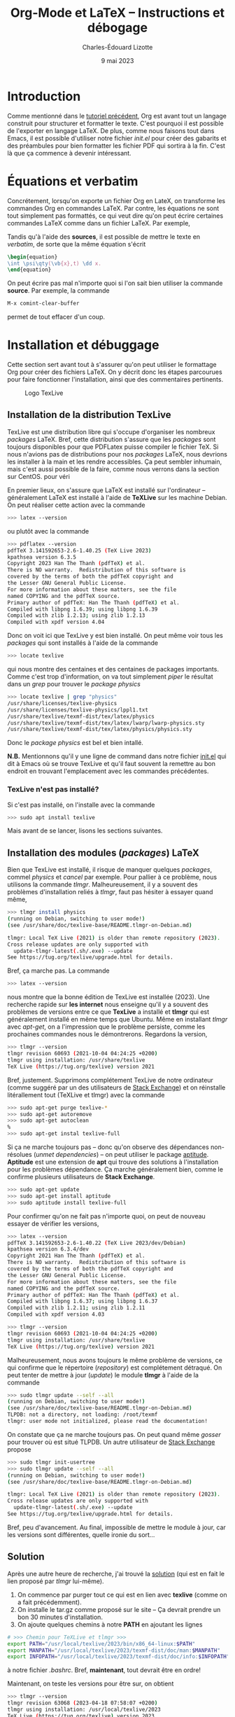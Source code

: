 #+TITLE: Org-Mode et LaTeX -- Instructions et débogage
#+AUTHOR: Charles-Édouard Lizotte
#+DATE: 9 mai 2023
#+Latex_CLASS: org-report
#+cite_export: natbib

* Introduction
Comme mentionné dans le [[file:tutoriel-org-mode.org][tutoriel précédent]], Org est avant tout un langage construit pour structurer et formatter le texte.
C'est pourquoi il est possible de l'exporter en langage LaTeX.
De plus, comme nous faisons tout dans Emacs, il est possible d'utiliser notre fichier /init.el/ pour créer des gabarits et des préambules pour bien formatter les fichier PDF qui sortira à la fin.
C'est là que ça commence à devenir intéressant.

* Équations et verbatim
Concrétement, lorsqu'on exporte un fichier Org en LateX, on transforme les commandes Org en commandes LaTeX.
Par contre, les équations ne sont tout simplement pas formattés, ce qui veut dire qu'on peut écrire certaines commandes LaTeX comme dans un fichier LaTeX.
Par exemple,
\begin{equation}
\oiiint \psi\qty(\vb{x},t)\ \dd x.
\end{equation}
Tandis qu'à l'aide des *sources*, il est possible de mettre le texte en /verbatim/, de sorte que la même équation s'écrit
#+begin_src latex
\begin{equation}
\int \psi\qty(\vb{x},t) \dd x.
\end{equation}
#+end_src

On peut écrire pas mal n'importe quoi si l'on sait bien utiliser la commande *source*.
Par exemple, la commande 
#+begin_src emacs-lisp
M-x comint-clear-buffer
#+end_src
permet de tout effacer d'un coup.


* Installation et débuggage
Cette section sert avant tout à s'assurer qu'on peut utiliser le formattage Org pour créer des fichiers LaTeX.
On y décrit donc les étapes parcourues pour faire fonctionner l'installation, ainsi que des commentaires pertinents. 

#+NAME: fig:texlive
#+CAPTION: Logo TexLive
#+ATTR_LATEX: :float wrap :width 0.23\textwidth :placement [9]{r}{0.28\textwidth} \vspace{-\baselineskip}
[[file:figures/Lsubn.png]]

** Installation de la distribution TexLive

TexLive est une distribution libre qui s'occupe d'organiser les nombreux /packages/ LaTeX.
Bref, cette distribution s'assure que les /packages/ sont toujours disponibles pour que PDFLatex puisse compiler le fichier TeX.
Si nous n'avions pas de distributions pour nos /packages/ LaTeX, nous devrions les installer à la main et les rendre accessibles.
Ça peut sembler inhumain, mais c'est aussi possible de la faire, comme nous verrons dans la section sur CentOS.
pour véri
\bigskip

En premier lieux, on s'assure que LaTeX est installé sur l'ordinateur -- généralement LaTeX est installé à l'aide de *TeXLive* sur les machine Debian.
On peut réaliser cette action avec la commande
#+begin_src bash
  >>> latex --version
#+end_src
ou plutôt avec la commande
#+begin_src bash
  >>> pdflatex --version
  pdfTeX 3.141592653-2.6-1.40.25 (TeX Live 2023)
  kpathsea version 6.3.5
  Copyright 2023 Han The Thanh (pdfTeX) et al.
  There is NO warranty.  Redistribution of this software is
  covered by the terms of both the pdfTeX copyright and
  the Lesser GNU General Public License.
  For more information about these matters, see the file
  named COPYING and the pdfTeX source.
  Primary author of pdfTeX: Han The Thanh (pdfTeX) et al.
  Compiled with libpng 1.6.39; using libpng 1.6.39
  Compiled with zlib 1.2.13; using zlib 1.2.13
  Compiled with xpdf version 4.04
#+end_src
Donc on voit ici que TexLive y est bien installé.
On peut même voir tous les /packages/ qui sont installés à l'aide de la commande
#+begin_src bash
  >>> locate texlive
#+end_src
qui nous montre des centaines et des centaines de packages importants.
Comme c'est trop d'information, on va tout simplement /piper/ le résultat dans un /grep/ pour trouver le /package/ /physics/
#+begin_src bash
  >>> locate texlive | grep "physics"
  /usr/share/licenses/texlive-physics
  /usr/share/licenses/texlive-physics/lppl1.txt
  /usr/share/texlive/texmf-dist/tex/latex/physics
  /usr/share/texlive/texmf-dist/tex/latex/lwarp/lwarp-physics.sty
  /usr/share/texlive/texmf-dist/tex/latex/physics/physics.sty
#+end_src
Donc le /package/ /physics/ est bel et bien intallé.\bigskip

*N.B.* Mentionnons qu'il y une ligne de command dans notre fichier [[file:~/.emacs.d/init.el][init.el]] qui dit à Emacs où se trouve TexLive et qu'il faut souvent la remettre au bon endroit en trouvant l'emplacement avec les commandes précédentes.

*** TexLive n'est pas installé?

Si c'est pas installé, on l'installe avec la commande
#+begin_src bash
  >>> sudo apt install texlive
#+end_src 
Mais avant de se lancer, lisons les sections suivantes. 

** Installation des modules (/packages/) LaTeX
Bien que TexLive est installé, il risque de manquer quelques /packages/, commel /physics/ et /cancel/ par exemple.
Pour pallier à ce problème, nous utilisons la commande /tlmgr/.
Malheureusement, il y a souvent des problèmes d'installation reliés à /tlmgr/, faut pas hésiter à essayer quand même,
#+begin_src bash 
>>> tlmgr install physics
(running on Debian, switching to user mode!)
(see /usr/share/doc/texlive-base/README.tlmgr-on-Debian.md)

tlmgr: Local TeX Live (2021) is older than remote repository (2023).
Cross release updates are only supported with
  update-tlmgr-latest(.sh/.exe) --update
See https://tug.org/texlive/upgrade.html for details.
#+end_src
Bref, ça marche pas.
La commande 
#+begin_src bash
>>> latex --version
#+end_src
nous montre que la bonne édition de TexLive est installée (2023). 
Une recherche rapide sur *les internet* nous enseigne qu'il y a souvent des problèmes de versions entre ce que *TexLive* a installé et *tlmgr* qui est généralement installé en même temps que Ubuntu.
Même en installant /tlmgr/ avec /apt-get/, on a l'impression que le problème persiste, comme les prochaines commandes nous le démontrerons.
Regardons la version,
#+begin_src bash
>>> tlmgr --version
tlmgr revision 60693 (2021-10-04 04:24:25 +0200)
tlmgr using installation: /usr/share/texlive
TeX Live (https://tug.org/texlive) version 2021
#+end_src

Bref, justement.
Supprimons complétement TexLive de notre ordinateur (comme suggéré par un des utilisateurs de [[https://askubuntu.com/questions/989446/removing-texlive-from-ubuntu-16-04-lts-installed-using-terminal-apt-get][Stack Exchange]]) et on réinstalle litérallement tout (TeXLive et tlmgr) avec la commande 
#+begin_src bash
>>> sudo apt-get purge texlive-*
>>> sudo apt-get autoremove
>>> sudo apt-get autoclean
%
>>> sudo apt-get instal texlive-full
#+end_src
Si ça ne marche toujours pas -- donc qu'on observe des dépendances non-résolues (/unmet dependencies/) -- on peut utiliser le package [[https://www.baeldung.com/linux/unmet-dependencies-apt-get][aptitude]].
*Aptitude* est une extension de *apt* qui trouve des solutions à l'installation pour les problèmes dépendance.
Ça marche généralement bien, comme le confirme plusieurs utilisateurs de *Stack Exchange*. 
#+begin_src bash
>>> sudo apt-get update
>>> sudo apt-get install aptitude
>>> sudo aptitude install texlive-full
#+end_src
Pour confirmer qu'on ne fait pas n'importe quoi, on peut de nouveau essayer de vérifier les versions,
#+begin_src bash
>>> latex --version
pdfTeX 3.141592653-2.6-1.40.22 (TeX Live 2023/dev/Debian)
kpathsea version 6.3.4/dev
Copyright 2021 Han The Thanh (pdfTeX) et al.
There is NO warranty.  Redistribution of this software is
covered by the terms of both the pdfTeX copyright and
the Lesser GNU General Public License.
For more information about these matters, see the file
named COPYING and the pdfTeX source.
Primary author of pdfTeX: Han The Thanh (pdfTeX) et al.
Compiled with libpng 1.6.37; using libpng 1.6.37
Compiled with zlib 1.2.11; using zlib 1.2.11
Compiled with xpdf version 4.03

>>> tlmgr --version
tlmgr revision 60693 (2021-10-04 04:24:25 +0200)
tlmgr using installation: /usr/share/texlive
TeX Live (https://tug.org/texlive) version 2021
#+end_src
Malheureusement, nous avons toujours le même problème de versions, ce qui confirme que le répertoire (/repository/) est complétement détraqué.
On peut tenter de mettre à jour (/update/) le module *tlmgr* à l'aide de la commande
#+begin_src bash
>>> sudo tlmgr update --self --all
(running on Debian, switching to user mode!)
(see /usr/share/doc/texlive-base/README.tlmgr-on-Debian.md)
TLPDB: not a directory, not loading: /root/texmf
tlmgr: user mode not initialized, please read the documentation!
#+end_src
On constate que ça ne marche toujours pas.
On peut quand même /gosser/ pour trouver où est situé TLPDB.
Un autre utilisateur de [[https://tex.stackexchange.com/questions/137428/tlmgr-cannot-setup-tlpdb][Stack Exchange]] propose
#+begin_src bash
>>> sudo tlmgr init-usertree
>>> sudo tlmgr update --self --all
(running on Debian, switching to user mode!)
(see /usr/share/doc/texlive-base/README.tlmgr-on-Debian.md)

tlmgr: Local TeX Live (2021) is older than remote repository (2023).
Cross release updates are only supported with
  update-tlmgr-latest(.sh/.exe) --update
See https://tug.org/texlive/upgrade.html for details.
#+end_src
Bref, peu d'avancement. 
Au final, impossible de mettre le module à jour, car les versions sont différentes, quelle ironie du sort... \newline

** Solution
Après une autre heure de recherche, j'ai trouvé la [[https://www.tug.org/texlive/quickinstall.html][solution]] (qui est en fait le lien proposé par /tlmgr/ lui-même).

1. On commence par purger tout ce qui est en lien avec *texlive* (comme on a fait précédemment).
2. On installe le tar.gz comme proposé sur le site -- Ça devrait prendre un bon 30 minutes d'installation. 
3. On ajoute quelques chemins à notre *PATH* en ajoutant les lignes
#+begin_src bash
# >>> Chemin pour TeXLive et tlmgr >>>
export PATH="/usr/local/texlive/2023/bin/x86_64-linux:$PATH"
export MANPATH="/usr/local/texlive/2023/texmf-dist/doc/man:$MANPATH"
export INFOPATH="/usr/local/texlive/2023/texmf-dist/doc/info:$INFOPATH"
#+end_src
à notre fichier /.bashrc/. 
Bref, *maintenant*, tout devrait être en ordre! \newline

Maintenant, on teste les versions pour être sur, on obtient
#+begin_src bash
>>> tlmgr --version
tlmgr revision 63068 (2023-04-18 07:58:07 +0200)
tlmgr using installation: /usr/local/texlive/2023
TeX Live (https://tug.org/texlive) version 2023
>>> latex --version
pdfTeX 3.141592653-2.6-1.40.24 (TeX Live 2023)
kpathsea version 6.3.4
Copyright 2023 Han The Thanh (pdfTeX) et al.
There is NO warranty.  Redistribution of this software is
covered by the terms of both the pdfTeX copyright and
the Lesser GNU General Public License.
For more information about these matters, see the file
named COPYING and the pdfTeX source.
Primary author of pdfTeX: Han The Thanh (pdfTeX) et al.
Compiled with libpng 1.6.37; using libpng 1.6.37
Compiled with zlib 1.2.11; using zlib 1.2.11
Compiled with xpdf version 4.03
#+end_src
Par la suite, on peut finalement installer les modules (/packages/) nécessaires à l'aide de la commande 
#+begin_src bash
>>> sudo $(which tlmgr) install physics
#+end_src

** Installation sous Fedora
Nous avons eu le même problème avec Fedora à McGill, la solution proposée était de les installer directement à l'aide de la commande dnf
#+begin_src bash
  >>> dnf search physics
  >>> dnf install texlive-physics
#+end_src

DNF est l'installateur des distributions RedHat.
Pour l'installation des /packages/, il est donc possible de passer par le /repo/ de Fedora, tandis qu'un installateur comme /tlmgr/ passe par ses propres /repo/, sur le serveur de TexLive.

* Compiler un fichier Org en LaTeX à l'aide de PDFLatex
** Compilation
*M-X org-export-dispatch* et on gosse dans la section LaTeX, avec les touches nécessaires montrées à l'écran. 
Par exemple, on devrait avoir exporté un nouveau fichier en *tex*.

** Déboggage pré-compilation
Si le fichier /pdf/ ou /tex/ n'apparait pas, un buffer emacs *Org PDF LaTeX Output* devrait déjà être présent sur les lieux du crime. 
Si ça ne suffit pas, le fichier /tex/ dans le répertoire courant devrait nous renseigner sur les erreurs.

* Org-Cite et compilation LaTeX
** Déroulement d'une compilation et lien indirect avec les références
Juste pour se situer dans le schéma narratif de la compilation de fichiers Org-LaTeX :

+ Emacs compile le langage /Org/ dans fichier /tex/.
+ Ensuite, le compilateur /pdflatex/ compile le fichier LaTeX en /pdf/.

Donc, lorsqu'on crée une ou des citations à l'aide de la commande *M-x org-cite-insert*, Emacs crée un lien symbolique vers une entrée dans un ficier /.bib/.
Lors de la compilation en fichier PDF, Emacs exporte le liens dans un formatage compréhensible pour un compilateur LaTeX.
C'est pourquoi il faut signaler le méthode d'exportation des références et citations à l'aide de la commande
#+begin_src latex
#+cite_export: bibtex
#+end_src
Dans cet exemple, on dit à Emacs que toutes nos références se transformeront en citations compréhensibles pour le module /biblatex/.
Personellement, j'ai l'habitude d'utiliser /natbib/, donc je mentionne
#+begin_src latex
#+cite_export: natbib
#+end_src
Dans mon préambule, je mentionne donc à mon compilateur LaTeX d'utiliser le module /natbib/ de sorte à savoir comment lire les citations exportées par Emacs, justement sous le format de /natbib/ comme désiré, soit
#+begin_src latex
/usepackage{natbib}
#+end_src 

Finalement, /pdflatex/ passe au moins 3 fois sur le texte pour, dans un premier temps :
+ Rammasser les citation et les références,
+ Créer un fichier /bbi/ qui contiendra notre bibliographie
+ Apposer la bibliographie et les liens sur le texte avec les bonnes références.
  
C'est d'ailleurs pourquoi on fait mention au nombre de compilations dans le /buffer/ *Org PDF LaTeX Output*.

#+NAME: fig:chat1
#+CAPTION: Ce magnifique chat fera titre d'exemple.
#+ATTR_LATEX: :width 0.3\textwidth
[[file:figures/pexels-photo-4587959.jpeg]]

\newpage

* Formattage des figures en Org-LaTeX

#+NAME: fig:chat2
#+CAPTION: Ce pauvre chat est enrobé par le texte.
#+ATTR_LATEX: :float wrap :width 0.36\textwidth :placement [21]{l}{0.38\textwidth} \vspace{-\baselineskip}
[[file:figures/pexels-photo-4587955.jpeg]]

** Une méthode simpliste pour inclure des figures 
Il est raisonnablement simple d'ajouter des figures à notre fichier LaTeX en Org-Mode.
La méthodologie est légèrement différente qu'en compilation LaTeX.
Sur Overleaf, la complétion de texte rend le travail assez simple.
Mais en abscence de cette fonctionnalité sur Emacs (en date d'écriture de ce texte), je serai honnêtement prêt à dire que c'est plus simple en Org qu'en LaTeX.
Pour ajouter une figure, il n'y a qu'à suivre la méthodologie suivante : 
+ On procède de la même manière que pour l'ajout d'un lien symbolique. On appuie donc sur les touches *Ctrl-x Ctrl-l*.
+ Ensuite, on entre la commande « /file/ » pour mentionner qu'on recherche un fichier et on appuie sur *Ret*.
+ Le mini-buffer nous permet ensuite de choisir un fichier quelconque. Il faut juste s'assurer de ne pas entrer de description à ce lien symbolique.
+ Une fois achevé, en Org-Mode, on devrait voir notre fichier entre doubles crochets.

Par la suite, il est extrêmement pertinent de : 
+ Nommer notre figure à l'aide de la notation Org,
+ Ajouter une descrition à notre figure,
+ De dicter la taille de la figure, du même usage qu'on ferait dans un compilateur LaTeX.
Le tout devrait s'harmoniser dans un arrangement de quatres courtes lignes; une victoire en comparaison de tous les environnements LaTeX qu'il aurait fallu appeler, soit

#+begin_src latex
#+NAME: fig:chat1
#+CAPTION: Ce magnifique chat fera titre d'exemple.
#+ATTR_LATEX: :width 0.4\textwidth
[[file:figures/pexels-photo-4587959.jpeg]]
#+end_src

Le résultat direct de l'exécution des lignes précédentes par le compilateur LaTeX devrait se retrouver à la figure précédent le début de cette section. 
Dinalement, à l'aide de la variable NAME, il est facile de créer une référence direct à cette image (voir figure [[fig:chat1]]).

** Envelopper une figure dans du texte
Il est assez simple Il est possible de faire des /wrapfig/ en Org-Mode aussi (Voir [[https://orgmode.org/manual/Images-in-LaTeX-export.html][documentation]]).
Pour réaliser cette action, on suit la précédente méthodologie, mais on se permet de jouer sur les attribus LaTeX, comme illustré à la figure [[fig:chat2]].

#+begin_src latex
#+NAME: fig:chat2
#+CAPTION: Ce pauvre chat est enrobé par le texte.
#+ATTR_LATEX: :float wrap :width 0.37\textwidth :placement [20]{r}{0.38\textwidth} \vspace{-\baselineskip}
[[file:figures/pexels-photo-4587955.jpeg]]
#+end_src

Observons le placement des attribus que nous avons ajouté à la figure [[fig:chat2]], soit
#+begin_src latex
  #+ATTR_LATEX: :width 0.23\textwidth :float wrap :placement {r}{0.25\textwidth} \vspace{-\baselineskip}
#+end_src 
La commande /vspace/ est utilisée pour *mettre à niveau* notre figure en relation avec le début du paragraphe et la commande /baselineskip/ est associée à la distance (Voir [[https://tex.stackexchange.com/questions/552859/wrapfigure-how-to-line-up-text-with-the-figure-at-the-top][StackOverflow]]).
Comme la commande est ajoutée à droite du /ATTR-LATEX/, cette dernière sera ajouté à l'intérieur de l'environnement /figure/ dans notre fichier LaTeX, comme en font état les lignes suivantes :
#+begin_src latex
\begin{wrapfigure}[12]{r}{0.25\textwidth} \vspace{-\baselineskip}
\centering
\includegraphics[width=0.23\textwidth]{figures/pexels-photo-4587955.jpeg}
\caption{\label{fig:orgb0e0af3}Ce pauvre chat est enrobé par le texte.}
\end{wrapfigure}
#+end_src

** Erreurs fréquentes sur le positionnement des figures
Pour optimiser le placement des figures -- surtout lorsqu'elles sont enveloppées par du texte, il est fortement conseillé de *ne jamais utiliser la commande*
#+begin_src latex
  \\
#+end_src
Car c'est une commande de type « caméléon » qui tente au mieux de s'adapter à n'importe quelle situation (texmode, mathmode, etc.).
Cette dernière est donc redéfinit dans beaucoup de modules et à toutes les sauces et son [[https://tex.stackexchange.com/questions/82664/when-to-use-par-and-when-newline-or-blank-lines/82666#82666][utilisation]] induit des erreurs de type
#+begin_src latex
  [2] Underfull \hbox (badness 10000) in paragraph at lines 258--260
#+end_src
qui se résument par une justification forcée du texte, ce qui est esthétiquement catastrophique.
Il est donc préférable de toujours utiliser les commandes
#+begin_src latex
  \newline
  \bigskip
#+end_src
pour séparer des paragraphes.


* Citations en org-mode
** Introduction et installation de *Org-cite*
En Org, il est possible de citer des  ouvrages provenant de fichiers *Bibtex*.
Il suffit d'avoir une version de Org plus récente que la *version 9.5*.
De base *Emacs* installe la version 9.3 en date de l'écriture de ce tutoriel.
Pour installer la bonne version de *Org* (soit [[https://elpa.gnu.org/packages/org.html][la plus récente]]), il faut
1) Supprimer le dossier [[file:~/.emacs.d/elpa][elpa]] dans notre dossier [[file:~/.emacs.d][.emacs.d]].
   Ceci aura l'effet de tout supprimer les /packages/ installés, mais ce n'est pas très grave, *Emacs* s'occupera lui-même de les installer (/minor inconvenience/).
2) Ré-ouvrir emacs en mode -Q justement pour empêcher *Emacs* d'installer n'importe quel /package/ de base sans notre consentement avant qu'on installe *Org*;
3) Utiliser la commande *M-x package-install* et trouver *Org* + *RET* pour installer la dernière version de *Org*.
Une fois ces trois tâches accomplit, on peut redémarer *Emacs* normalement et ouvrir un fichier *Org*.

Pour plus d'info, le lecteur est invité à lire les articles
- [[https://blog.tecosaur.com/tmio/2021-07-31-citations.html][This Month in Org : Introducing citations!]]
- [[https://kristofferbalintona.me/posts/202206141852/][Citations in org-mode: Org-cite and Citar]]
  
** Utilisation
Pour utiliser *Org-cite*, le lecteur est invité à utiliser la commande
*M-x org-cite-insert* et de jouer là-dedans.
